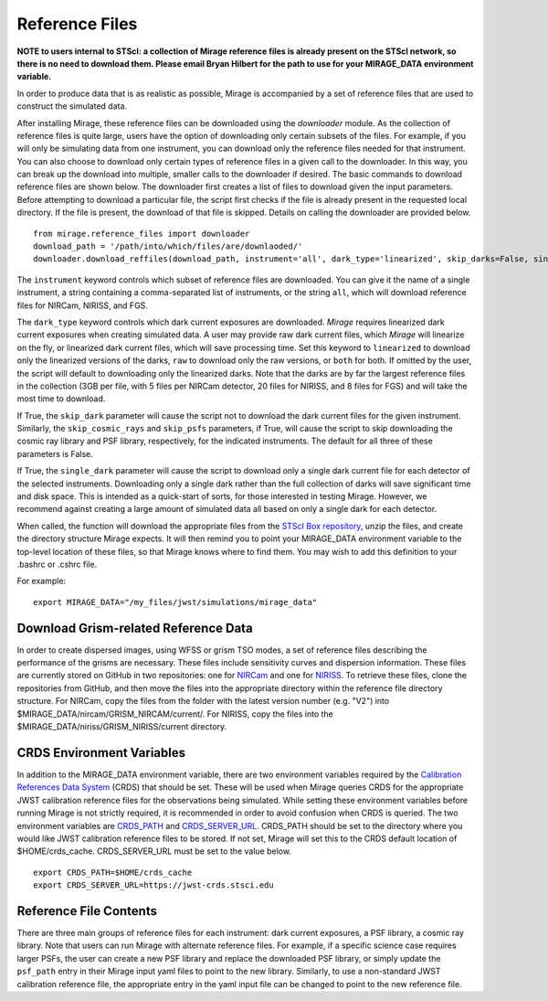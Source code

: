 .. _reference_files:

Reference Files
===============

**NOTE to users internal to STScI: a collection of Mirage reference files is already present on the STScI network, so there is no need to download them. Please email Bryan Hilbert for the path to use for your MIRAGE_DATA environment variable.**

In order to produce data that is as realistic as possible, Mirage is accompanied by a set of reference files that are used to construct the simulated data.


After installing Mirage, these reference files can be downloaded using the *downloader* module. As the collection of reference files is quite large, users have the option of downloading only certain subsets of the files. For example, if you will only be simulating data from one instrument, you can download only the reference files needed for that instrument. You can also choose to download only certain types of reference files in a given call to the downloader. In this way, you can break up the download into multiple, smaller calls to the downloader if desired. The basic commands to download reference files are shown below. The downloader first creates a list of files to download given the input parameters. Before attempting to download a particular file, the script first checks if the file is already present in the requested local directory. If the file is present, the download of that file is skipped. Details on calling the downloader are provided below.

::

  from mirage.reference_files import downloader
  download_path = '/path/into/which/files/are/downlaoded/'
  downloader.download_reffiles(download_path, instrument='all', dark_type='linearized', skip_darks=False, single_dark=False, skip_cosmic_rays=False, skip_psfs=False, skip_grism=False)

The ``instrument`` keyword controls which subset of reference files are downloaded. You can give it the name of a single instrument, a string containing a comma-separated list of instruments, or the string ``all``, which will download reference files for NIRCam, NIRISS, and FGS.

The ``dark_type`` keyword controls which dark current exposures are downloaded. *Mirage* requires linearized dark current exposures when creating simulated data. A user may provide raw dark current files, which *Mirage* will linearize on the fly, or linearized dark current files, which will save processing time. Set this keyword to ``linearized`` to download only the linearized versions of the darks, ``raw`` to download only the raw versions, or ``both`` for both. If omitted by the user, the script will default to downloading only the linearized darks. Note that the darks are by far the largest reference files in the collection (3GB per file, with 5 files per NIRCam detector, 20 files for NIRISS, and 8 files for FGS) and will take the most time to download.

If True, the ``skip_dark`` parameter will cause the script not to download the dark current files for the given instrument. Similarly, the ``skip_cosmic_rays`` and ``skip_psfs`` parameters, if True, will cause the script to skip downloading the cosmic ray library and PSF library, respectively, for the indicated instruments. The default for all three of these parameters is False.

If True, the ``single_dark`` parameter will cause the script to download only a single dark current file for each detector of the selected instruments. Downloading only a single dark rather than the full collection of darks will save significant time and disk space. This is intended as a quick-start of sorts, for those interested in testing Mirage. However, we recommend against creating a large amount of simulated data all based on only a single dark for each detector.

When called, the function will download the appropriate files from the `STScI Box repository <https://stsci.app.box.com/folder/69205492331>`_, unzip the files, and create the directory structure Mirage expects. It will then remind you to point your MIRAGE_DATA environment variable to the top-level location of these files, so that Mirage knows where to find them. You
may wish to add this definition to your .bashrc or .cshrc file.

For example:

::

	export MIRAGE_DATA="/my_files/jwst/simulations/mirage_data"

Download Grism-related Reference Data
-------------------------------------

In order to create dispersed images, using WFSS or grism TSO modes, a set of reference files describing the performance of the grisms are necessary. These files include sensitivity curves and dispersion information. These files are currently stored on GitHub in two repositories: one for `NIRCam <https://github.com/npirzkal/GRISM_NIRCAM>`_ and one for `NIRISS <https://github.com/npirzkal/GRISM_NIRISS>`_. To retrieve these files, clone the repositories from GitHub, and then move the files into the appropriate directory within the reference file directory structure. For NIRCam, copy the files from the folder with the latest version number (e.g. "V2") into $MIRAGE_DATA/nircam/GRISM_NIRCAM/current/. For NIRISS, copy the files into the $MIRAGE_DATA/niriss/GRISM_NIRISS/current directory.


CRDS Environment Variables
--------------------------

In addition to the MIRAGE_DATA environment variable, there are two environment variables required by the `Calibration References Data System <https://hst-crds.stsci.edu/static/users_guide/overview.html>`_ (CRDS) that should be set. These will be used when Mirage queries CRDS for the appropriate JWST calibration reference files for the observations being simulated. While setting these environment variables before running Mirage is not strictly required, it is recommended in order to avoid confusion when CRDS is queried. The two environment variables are `CRDS_PATH <https://hst-crds.stsci.edu/static/users_guide/environment.html?#user-local-crds-path>`_ and `CRDS_SERVER_URL <https://hst-crds.stsci.edu/static/users_guide/environment.html?#jwst-ops-server>`_. CRDS_PATH should be set to the directory where you would like JWST calibration reference files to be stored. If not set, Mirage will set this to the CRDS default location of $HOME/crds_cache. CRDS_SERVER_URL must be set to the value below.

::

  export CRDS_PATH=$HOME/crds_cache
  export CRDS_SERVER_URL=https://jwst-crds.stsci.edu


Reference File Contents
-----------------------

There are three main groups of reference files for each instrument: dark current exposures, a PSF library, a cosmic ray library. Note that users can run Mirage with alternate reference files. For example, if a specific science case requires larger PSFs, the user can create a new PSF library and replace the downloaded PSF library, or simply update the ``psf_path`` entry in their Mirage input yaml files to point to the new library. Similarly, to use a non-standard JWST calibration reference file, the appropriate entry in the yaml input file can be changed to point to the new reference file.